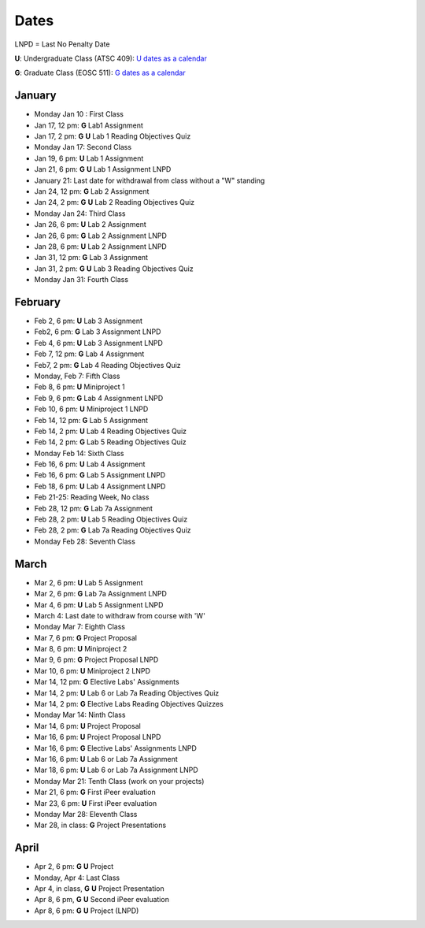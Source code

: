 Dates
=======

LNPD = Last No Penalty Date

**U**: Undergraduate Class (ATSC 409): `U dates as a calendar <_static/schedules/Undergraduate_Schedule.pdf>`_

**G**: Graduate Class (EOSC 511): `G dates as a calendar <_static/schedules/Graduate_Schedule.pdf>`_

January
-------
* Monday Jan 10 : First Class

* Jan 17, 12 pm: **G** Lab1 Assignment

* Jan 17, 2 pm: **G** **U** Lab 1 Reading Objectives Quiz

* Monday Jan 17: Second Class

* Jan 19, 6 pm: **U** Lab 1 Assignment

* Jan 21, 6 pm: **G** **U** Lab 1 Assignment LNPD

* January 21: Last date for withdrawal from class without a "W" standing

* Jan 24, 12 pm: **G** Lab 2 Assignment

* Jan 24, 2 pm: **G** **U** Lab 2 Reading Objectives Quiz

* Monday Jan 24: Third Class

* Jan 26, 6 pm: **U** Lab 2 Assignment

* Jan 26, 6 pm: **G** Lab 2 Assignment LNPD

* Jan 28, 6 pm: **U** Lab 2 Assignment LNPD

* Jan 31, 12 pm: **G** Lab 3 Assignment

* Jan 31, 2 pm: **G** **U** Lab 3 Reading Objectives Quiz

* Monday Jan 31: Fourth Class

February
----------
* Feb 2, 6 pm: **U** Lab 3 Assignment

* Feb2, 6 pm: **G** Lab 3 Assignment LNPD

* Feb 4, 6 pm: **U** Lab 3 Assignment LNPD

* Feb 7, 12 pm: **G** Lab 4 Assignment

* Feb7, 2 pm: **G** Lab 4 Reading Objectives Quiz

* Monday, Feb 7: Fifth Class

* Feb 8, 6 pm: **U** Miniproject 1

* Feb 9, 6 pm: **G** Lab 4 Assignment LNPD

* Feb 10, 6 pm: **U** Miniproject 1 LNPD

* Feb 14, 12 pm: **G** Lab 5 Assignment

* Feb 14, 2 pm: **U** Lab 4 Reading Objectives Quiz

* Feb 14, 2 pm: **G** Lab 5 Reading Objectives Quiz

* Monday Feb 14: Sixth Class

* Feb 16, 6 pm: **U** Lab 4 Assignment

* Feb 16, 6 pm: **G** Lab 5 Assignment LNPD

* Feb 18, 6 pm: **U** Lab 4 Assignment LNPD

* Feb 21-25: Reading Week, No class

* Feb 28, 12 pm: **G** Lab 7a Assignment

* Feb 28, 2 pm: **U** Lab 5 Reading Objectives Quiz

* Feb 28, 2 pm: **G** Lab 7a Reading Objectives Quiz

* Monday Feb 28: Seventh Class

March
-----

* Mar 2, 6 pm: **U** Lab 5 Assignment

* Mar 2, 6 pm: **G** Lab 7a Assignment LNPD

* Mar 4, 6 pm: **U** Lab 5 Assignment LNPD

* March 4: Last date to withdraw from course with 'W'

* Monday Mar 7: Eighth Class

* Mar 7, 6 pm: **G** Project Proposal

* Mar 8, 6 pm: **U** Miniproject 2

* Mar 9, 6 pm: **G** Project Proposal LNPD

* Mar 10, 6 pm: **U** Miniproject 2 LNPD

* Mar 14, 12 pm: **G** Elective Labs' Assignments

* Mar 14, 2 pm: **U** Lab 6 or Lab 7a Reading Objectives Quiz

* Mar 14, 2 pm: **G** Elective Labs Reading Objectives Quizzes

* Monday Mar 14: Ninth Class

* Mar 14, 6 pm: **U** Project Proposal

* Mar 16, 6 pm: **U** Project Proposal LNPD

* Mar 16, 6 pm: **G** Elective Labs' Assignments LNPD

* Mar 16, 6 pm: **U** Lab 6 or Lab 7a Assignment

* Mar 18, 6 pm: **U** Lab 6 or Lab 7a Assignment LNPD

* Monday Mar 21: Tenth Class (work on your projects)

* Mar 21, 6 pm: **G** First iPeer evaluation

* Mar 23, 6 pm: **U** First iPeer evaluation

* Monday Mar 28: Eleventh Class

* Mar 28, in class: **G** Project Presentations

April
-----
* Apr 2, 6 pm: **G** **U** Project

* Monday, Apr 4: Last Class

* Apr 4, in class, **G** **U** Project Presentation

* Apr 8, 6 pm, **G** **U**  Second iPeer evaluation

* Apr 8, 6 pm: **G** **U** Project (LNPD)

